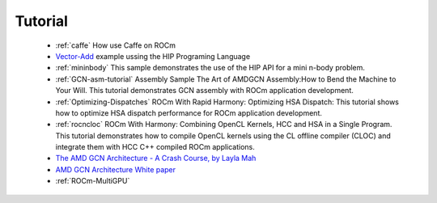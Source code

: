 .. _Tutorial:

=====================
Tutorial
=====================


  * :ref:`caffe` How use Caffe on ROCm

  *  `Vector-Add <https://github.com/ROCm-Developer-Tools/HIP-Examples/tree/master/vectorAdd>`_ example ussing the HIP 	Programing 	 Language

  * :ref:`mininbody` This sample demonstrates the use of the HIP API for a mini n-body problem.

  * :ref:`GCN-asm-tutorial` Assembly Sample The Art of AMDGCN Assembly:How to Bend the Machine to Your Will. This tutorial 	   	demonstrates GCN assembly with ROCm application development.

  * :ref:`Optimizing-Dispatches` ROCm With Rapid Harmony: Optimizing HSA Dispatch: This tutorial shows how to 	optimize HSA dispatch 	   performance for ROCm application development.

  * :ref:`rocncloc` ROCm With Harmony: Combining OpenCL Kernels, HCC and HSA in a Single Program. This tutorial 	      	   	demonstrates how to compile OpenCL kernels using the CL offline compiler (CLOC) and integrate them with HCC C++ compiled ROCm    	   applications.

  * `The AMD GCN Architecture - A Crash Course, by Layla Mah <https://www.slideshare.net/DevCentralAMD/gs4106-the-amd-gcn-architecture-a-crash-course-by-layla-mah>`_

  * `AMD GCN Architecture White paper <https://www.amd.com/Documents/GCN_Architecture_whitepaper.pdf>`_

  * :ref:`ROCm-MultiGPU`
